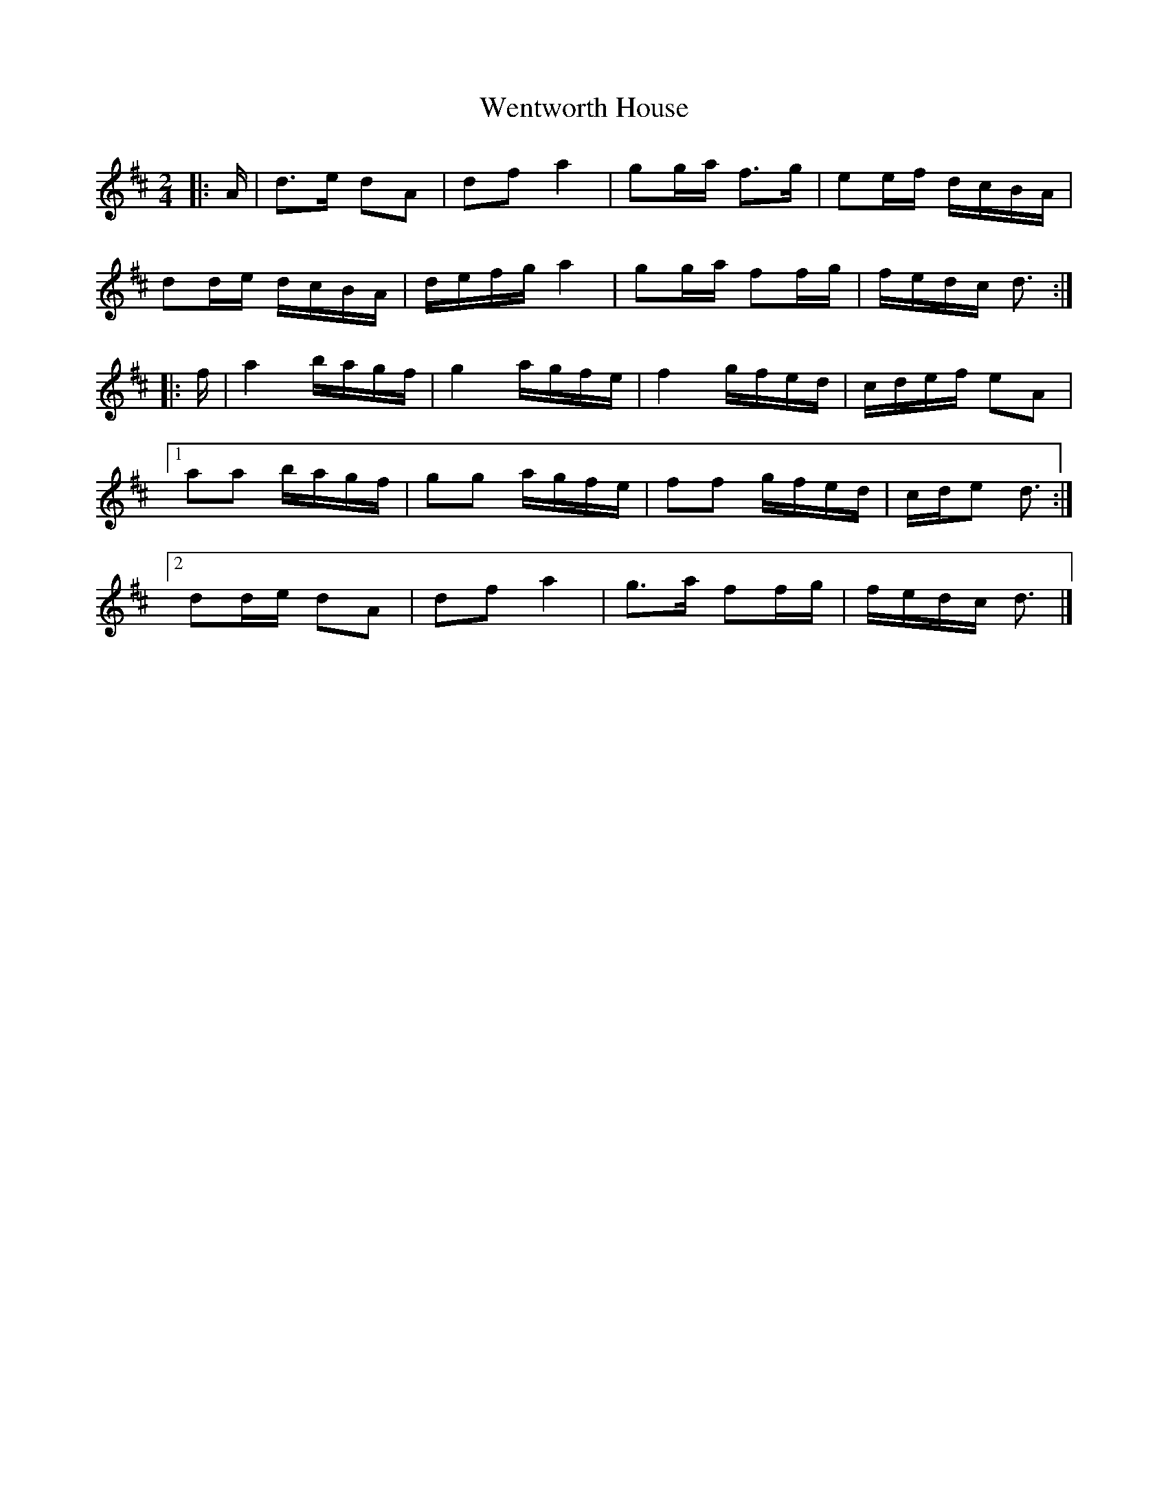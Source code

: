 X: 1
T: Wentworth House
Z: ceolachan
S: https://thesession.org/tunes/12261#setting12261
R: polka
M: 2/4
L: 1/8
K: Dmaj
|: A/ | d>e dA | df a2 | gg/a/ f>g | ee/f/ d/c/B/A/ |
dd/e/ d/c/B/A/ | d/e/f/g/ a2 | gg/a/ ff/g/ | f/e/d/c/ d3/ :|
|: f/ | a2 b/a/g/f/ | g2 a/g/f/e/ | f2 g/f/e/d/ | c/d/e/f/ eA |
[1 aa b/a/g/f/ | gg a/g/f/e/ | ff g/f/e/d/ | c/d/e d3/ :|
[2 dd/e/ dA | df a2 | g>a ff/g/ | f/e/d/c/ d3/ |]
